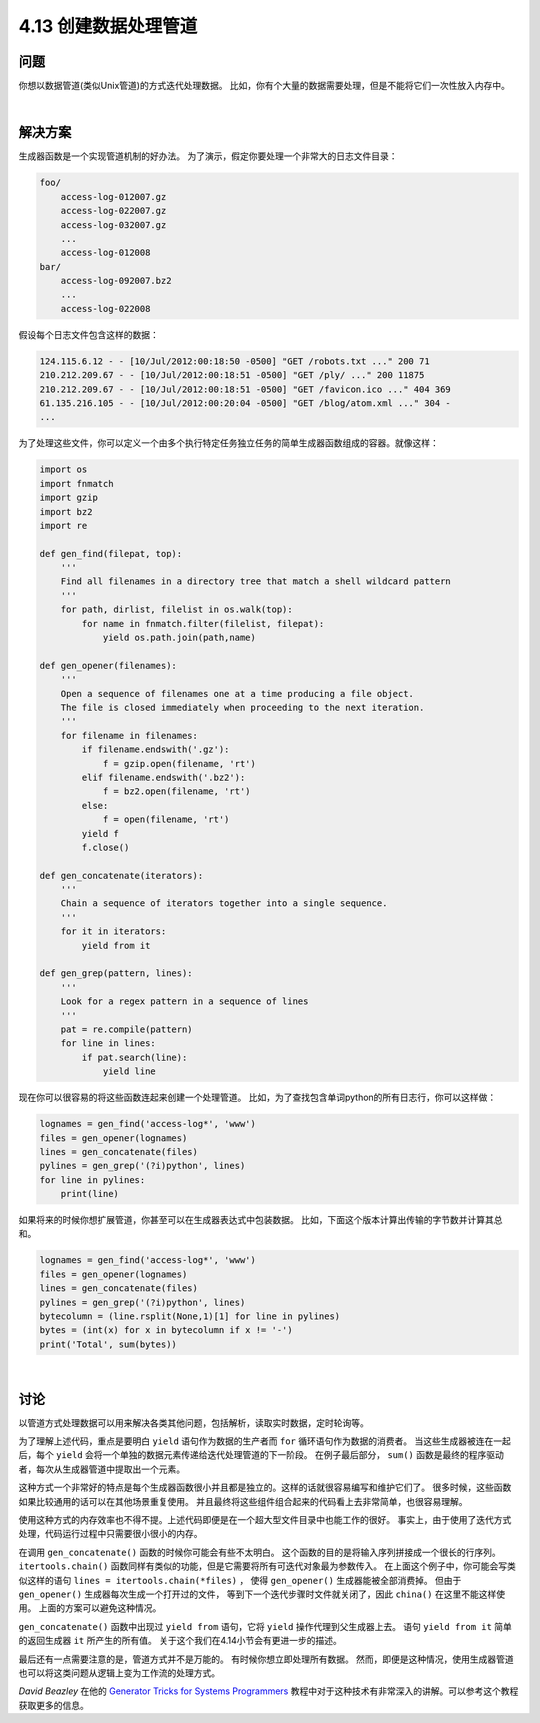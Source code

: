 ============================
4.13 创建数据处理管道
============================

----------
问题
----------
你想以数据管道(类似Unix管道)的方式迭代处理数据。
比如，你有个大量的数据需要处理，但是不能将它们一次性放入内存中。

|

----------
解决方案
----------
生成器函数是一个实现管道机制的好办法。
为了演示，假定你要处理一个非常大的日志文件目录：

.. code-block:: python

    foo/
        access-log-012007.gz
        access-log-022007.gz
        access-log-032007.gz
        ...
        access-log-012008
    bar/
        access-log-092007.bz2
        ...
        access-log-022008

假设每个日志文件包含这样的数据：

.. code-block:: python

    124.115.6.12 - - [10/Jul/2012:00:18:50 -0500] "GET /robots.txt ..." 200 71
    210.212.209.67 - - [10/Jul/2012:00:18:51 -0500] "GET /ply/ ..." 200 11875
    210.212.209.67 - - [10/Jul/2012:00:18:51 -0500] "GET /favicon.ico ..." 404 369
    61.135.216.105 - - [10/Jul/2012:00:20:04 -0500] "GET /blog/atom.xml ..." 304 -
    ...

为了处理这些文件，你可以定义一个由多个执行特定任务独立任务的简单生成器函数组成的容器。就像这样：

.. code-block:: python

    import os
    import fnmatch
    import gzip
    import bz2
    import re

    def gen_find(filepat, top):
        '''
        Find all filenames in a directory tree that match a shell wildcard pattern
        '''
        for path, dirlist, filelist in os.walk(top):
            for name in fnmatch.filter(filelist, filepat):
                yield os.path.join(path,name)

    def gen_opener(filenames):
        '''
        Open a sequence of filenames one at a time producing a file object.
        The file is closed immediately when proceeding to the next iteration.
        '''
        for filename in filenames:
            if filename.endswith('.gz'):
                f = gzip.open(filename, 'rt')
            elif filename.endswith('.bz2'):
                f = bz2.open(filename, 'rt')
            else:
                f = open(filename, 'rt')
            yield f
            f.close()

    def gen_concatenate(iterators):
        '''
        Chain a sequence of iterators together into a single sequence.
        '''
        for it in iterators:
            yield from it

    def gen_grep(pattern, lines):
        '''
        Look for a regex pattern in a sequence of lines
        '''
        pat = re.compile(pattern)
        for line in lines:
            if pat.search(line):
                yield line

现在你可以很容易的将这些函数连起来创建一个处理管道。
比如，为了查找包含单词python的所有日志行，你可以这样做：

.. code-block:: python

    lognames = gen_find('access-log*', 'www')
    files = gen_opener(lognames)
    lines = gen_concatenate(files)
    pylines = gen_grep('(?i)python', lines)
    for line in pylines:
        print(line)

如果将来的时候你想扩展管道，你甚至可以在生成器表达式中包装数据。
比如，下面这个版本计算出传输的字节数并计算其总和。

.. code-block:: python

    lognames = gen_find('access-log*', 'www')
    files = gen_opener(lognames)
    lines = gen_concatenate(files)
    pylines = gen_grep('(?i)python', lines)
    bytecolumn = (line.rsplit(None,1)[1] for line in pylines)
    bytes = (int(x) for x in bytecolumn if x != '-')
    print('Total', sum(bytes))

|

----------
讨论
----------
以管道方式处理数据可以用来解决各类其他问题，包括解析，读取实时数据，定时轮询等。

为了理解上述代码，重点是要明白 ``yield`` 语句作为数据的生产者而 ``for`` 循环语句作为数据的消费者。
当这些生成器被连在一起后，每个 ``yield`` 会将一个单独的数据元素传递给迭代处理管道的下一阶段。
在例子最后部分， ``sum()`` 函数是最终的程序驱动者，每次从生成器管道中提取出一个元素。

这种方式一个非常好的特点是每个生成器函数很小并且都是独立的。这样的话就很容易编写和维护它们了。
很多时候，这些函数如果比较通用的话可以在其他场景重复使用。
并且最终将这些组件组合起来的代码看上去非常简单，也很容易理解。

使用这种方式的内存效率也不得不提。上述代码即便是在一个超大型文件目录中也能工作的很好。
事实上，由于使用了迭代方式处理，代码运行过程中只需要很小很小的内存。

在调用 ``gen_concatenate()`` 函数的时候你可能会有些不太明白。
这个函数的目的是将输入序列拼接成一个很长的行序列。
``itertools.chain()`` 函数同样有类似的功能，但是它需要将所有可迭代对象最为参数传入。
在上面这个例子中，你可能会写类似这样的语句 ``lines = itertools.chain(*files)`` ，
使得 ``gen_opener()`` 生成器能被全部消费掉。
但由于 ``gen_opener()`` 生成器每次生成一个打开过的文件，
等到下一个迭代步骤时文件就关闭了，因此 ``china()`` 在这里不能这样使用。
上面的方案可以避免这种情况。

``gen_concatenate()`` 函数中出现过 ``yield from`` 语句，它将 ``yield`` 操作代理到父生成器上去。
语句 ``yield from it`` 简单的返回生成器 ``it`` 所产生的所有值。
关于这个我们在4.14小节会有更进一步的描述。

最后还有一点需要注意的是，管道方式并不是万能的。
有时候你想立即处理所有数据。
然而，即便是这种情况，使用生成器管道也可以将这类问题从逻辑上变为工作流的处理方式。

*David Beazley* 在他的
`Generator Tricks for Systems Programmers <http://www.dabeaz.com/generators/>`_
教程中对于这种技术有非常深入的讲解。可以参考这个教程获取更多的信息。

